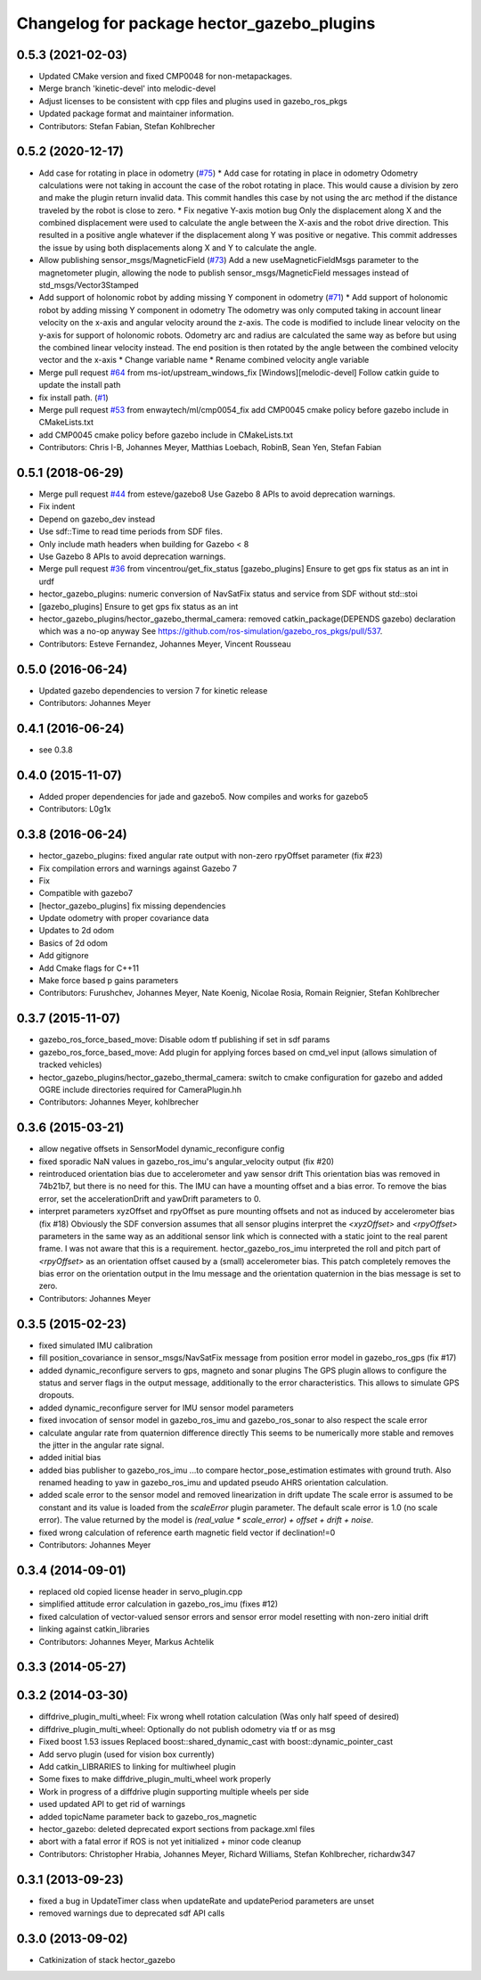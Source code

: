 ^^^^^^^^^^^^^^^^^^^^^^^^^^^^^^^^^^^^^^^^^^^
Changelog for package hector_gazebo_plugins
^^^^^^^^^^^^^^^^^^^^^^^^^^^^^^^^^^^^^^^^^^^

0.5.3 (2021-02-03)
------------------
* Updated CMake version and fixed CMP0048 for non-metapackages.
* Merge branch 'kinetic-devel' into melodic-devel
* Adjust licenses to be consistent with cpp files and plugins used in gazebo_ros_pkgs
* Updated package format and maintainer information.
* Contributors: Stefan Fabian, Stefan Kohlbrecher

0.5.2 (2020-12-17)
------------------
* Add case for rotating in place in odometry (`#75 <https://github.com/tu-darmstadt-ros-pkg/hector_gazebo/issues/75>`_)
  * Add case for rotating in place in odometry
  Odometry calculations were not taking in account the case of the robot rotating in place. This
  would cause a division by zero and make the plugin return invalid data. This commit handles this
  case by not using the arc method if the distance traveled by the robot is close to zero.
  * Fix negative Y-axis motion bug
  Only the displacement along X and the combined displacement were used to
  calculate the angle between the X-axis and the robot drive direction.
  This resulted in a positive angle whatever if the displacement along Y
  was positive or negative. This commit addresses the issue by using both
  displacements along X and Y to calculate the angle.
* Allow publishing sensor_msgs/MagneticField (`#73 <https://github.com/tu-darmstadt-ros-pkg/hector_gazebo/issues/73>`_)
  Add a new useMagneticFieldMsgs parameter to the magnetometer plugin, allowing the node to publish sensor_msgs/MagneticField messages instead of std_msgs/Vector3Stamped
* Add support of holonomic robot by adding missing Y component in odometry (`#71 <https://github.com/tu-darmstadt-ros-pkg/hector_gazebo/issues/71>`_)
  * Add support of holonomic robot by adding missing Y component in odometry
  The odometry was only computed taking in account linear velocity on the x-axis and angular
  velocity around the z-axis. The code is modified to include linear velocity on the y-axis for
  support of holonomic robots. Odometry arc and radius are calculated the same way as before but
  using the combined linear velocity instead. The end position is then rotated by the angle between
  the combined velocity vector and the x-axis
  * Change variable name
  * Rename combined velocity angle variable
* Merge pull request `#64 <https://github.com/tu-darmstadt-ros-pkg/hector_gazebo/issues/64>`_ from ms-iot/upstream_windows_fix
  [Windows][melodic-devel] Follow catkin guide to update the install path
* fix install path. (`#1 <https://github.com/tu-darmstadt-ros-pkg/hector_gazebo/issues/1>`_)
* Merge pull request `#53 <https://github.com/tu-darmstadt-ros-pkg/hector_gazebo/issues/53>`_ from enwaytech/ml/cmp0054_fix
  add CMP0045 cmake policy before gazebo include in CMakeLists.txt
* add CMP0045 cmake policy before gazebo include in CMakeLists.txt
* Contributors: Chris I-B, Johannes Meyer, Matthias Loebach, RobinB, Sean Yen, Stefan Fabian

0.5.1 (2018-06-29)
------------------
* Merge pull request `#44 <https://github.com/tu-darmstadt-ros-pkg/hector_gazebo/issues/44>`_ from esteve/gazebo8
  Use Gazebo 8 APIs to avoid deprecation warnings.
* Fix indent
* Depend on gazebo_dev instead
* Use sdf::Time to read time periods from SDF files.
* Only include math headers when building for Gazebo < 8
* Use Gazebo 8 APIs to avoid deprecation warnings.
* Merge pull request `#36 <https://github.com/tu-darmstadt-ros-pkg/hector_gazebo/issues/36>`_ from vincentrou/get_fix_status
  [gazebo_plugins] Ensure to get gps fix status as an int in urdf
* hector_gazebo_plugins: numeric conversion of NavSatFix status and service from SDF without std::stoi
* [gazebo_plugins] Ensure to get gps fix status as an int
* hector_gazebo_plugins/hector_gazebo_thermal_camera: removed catkin_package(DEPENDS gazebo) declaration which was a no-op anyway
  See https://github.com/ros-simulation/gazebo_ros_pkgs/pull/537.
* Contributors: Esteve Fernandez, Johannes Meyer, Vincent Rousseau

0.5.0 (2016-06-24)
------------------
* Updated gazebo dependencies to version 7 for kinetic release
* Contributors: Johannes Meyer

0.4.1 (2016-06-24)
------------------
* see 0.3.8

0.4.0 (2015-11-07)
------------------
* Added proper dependencies for jade and gazebo5. Now compiles and works for gazebo5
* Contributors: L0g1x

0.3.8 (2016-06-24)
------------------
* hector_gazebo_plugins: fixed angular rate output with non-zero rpyOffset parameter (fix #23)
* Fix compilation errors and warnings against Gazebo 7
* Fix
* Compatible with gazebo7
* [hector_gazebo_plugins] fix missing dependencies
* Update odometry with proper covariance data
* Updates to 2d odom
* Basics of 2d odom
* Add gitignore
* Add Cmake flags for C++11
* Make force based p gains parameters
* Contributors: Furushchev, Johannes Meyer, Nate Koenig, Nicolae Rosia, Romain Reignier, Stefan Kohlbrecher

0.3.7 (2015-11-07)
------------------
* gazebo_ros_force_based_move: Disable odom tf publishing if set in sdf params
* gazebo_ros_force_based_move: Add plugin for applying forces based on cmd_vel input (allows simulation of tracked vehicles)
* hector_gazebo_plugins/hector_gazebo_thermal_camera: switch to cmake configuration for gazebo and added OGRE include directories required for CameraPlugin.hh
* Contributors: Johannes Meyer, kohlbrecher

0.3.6 (2015-03-21)
------------------
* allow negative offsets in SensorModel dynamic_reconfigure config
* fixed sporadic NaN values in gazebo_ros_imu's angular_velocity output (fix #20)
* reintroduced orientation bias due to accelerometer and yaw sensor drift
  This orientation bias was removed in 74b21b7, but there is no need for this.
  The IMU can have a mounting offset and a bias error. To remove the bias error, set the accelerationDrift and yawDrift parameters to 0.
* interpret parameters xyzOffset and rpyOffset as pure mounting offsets and not as induced by accelerometer bias (fix #18)
  Obviously the SDF conversion assumes that all sensor plugins interpret the `<xyzOffset>` and `<rpyOffset>` parameters in the same way as an
  additional sensor link which is connected with a static joint to the real parent frame. I was not aware that this is a requirement.
  hector_gazebo_ros_imu interpreted the roll and pitch part of `<rpyOffset>` as an orientation offset caused by a (small) accelerometer bias.
  This patch completely removes the bias error on the orientation output in the Imu message and the orientation quaternion in the bias message
  is set to zero.
* Contributors: Johannes Meyer

0.3.5 (2015-02-23)
------------------
* fixed simulated IMU calibration
* fill position_covariance in sensor_msgs/NavSatFix message from position error model in gazebo_ros_gps (fix #17)
* added dynamic_reconfigure servers to gps, magneto and sonar plugins
  The GPS plugin allows to configure the status and server flags in the output message,
  additionally to the error characteristics. This allows to simulate GPS dropouts.
* added dynamic_reconfigure server for IMU sensor model parameters
* fixed invocation of sensor model in gazebo_ros_imu and gazebo_ros_sonar to also respect the scale error
* calculate angular rate from quaternion difference directly
  This seems to be numerically more stable and removes the jitter in the angular rate signal.
* added initial bias
* added bias publisher to gazebo_ros_imu
  ...to compare hector_pose_estimation estimates with ground truth.
  Also renamed heading to yaw in gazebo_ros_imu and updated pseudo AHRS orientation calculation.
* added scale error to the sensor model and removed linearization in drift update
  The scale error is assumed to be constant and its value is loaded from the `scaleError` plugin parameter.
  The default scale error is 1.0 (no scale error).
  The value returned by the model is `(real_value * scale_error) + offset + drift + noise`.
* fixed wrong calculation of reference earth magnetic field vector if declination!=0
* Contributors: Johannes Meyer

0.3.4 (2014-09-01)
------------------
* replaced old copied license header in servo_plugin.cpp
* simplified attitude error calculation in gazebo_ros_imu (fixes #12)
* fixed calculation of vector-valued sensor errors and sensor error model resetting with non-zero initial drift
* linking against catkin_libraries
* Contributors: Johannes Meyer, Markus Achtelik

0.3.3 (2014-05-27)
------------------

0.3.2 (2014-03-30)
------------------
* diffdrive_plugin_multi_wheel: Fix wrong whell rotation calculation (Was only half speed of desired)
* diffdrive_plugin_multi_wheel: Optionally do not publish odometry via tf or as msg
* Fixed boost 1.53 issues
  Replaced boost::shared_dynamic_cast with boost::dynamic_pointer_cast
* Add servo plugin (used for vision box currently)
* Add catkin_LIBRARIES to linking for multiwheel plugin
* Some fixes to make diffdrive_plugin_multi_wheel work properly
* Work in progress of a diffdrive plugin supporting multiple wheels per side
* used updated API to get rid of warnings
* added topicName parameter back to gazebo_ros_magnetic
* hector_gazebo: deleted deprecated export sections from package.xml files
* abort with a fatal error if ROS is not yet initialized + minor code cleanup
* Contributors: Christopher Hrabia, Johannes Meyer, Richard Williams, Stefan Kohlbrecher, richardw347

0.3.1 (2013-09-23)
------------------
* fixed a bug in UpdateTimer class when updateRate and updatePeriod parameters are unset
* removed warnings due to deprecated sdf API calls

0.3.0 (2013-09-02)
------------------
* Catkinization of stack hector_gazebo
